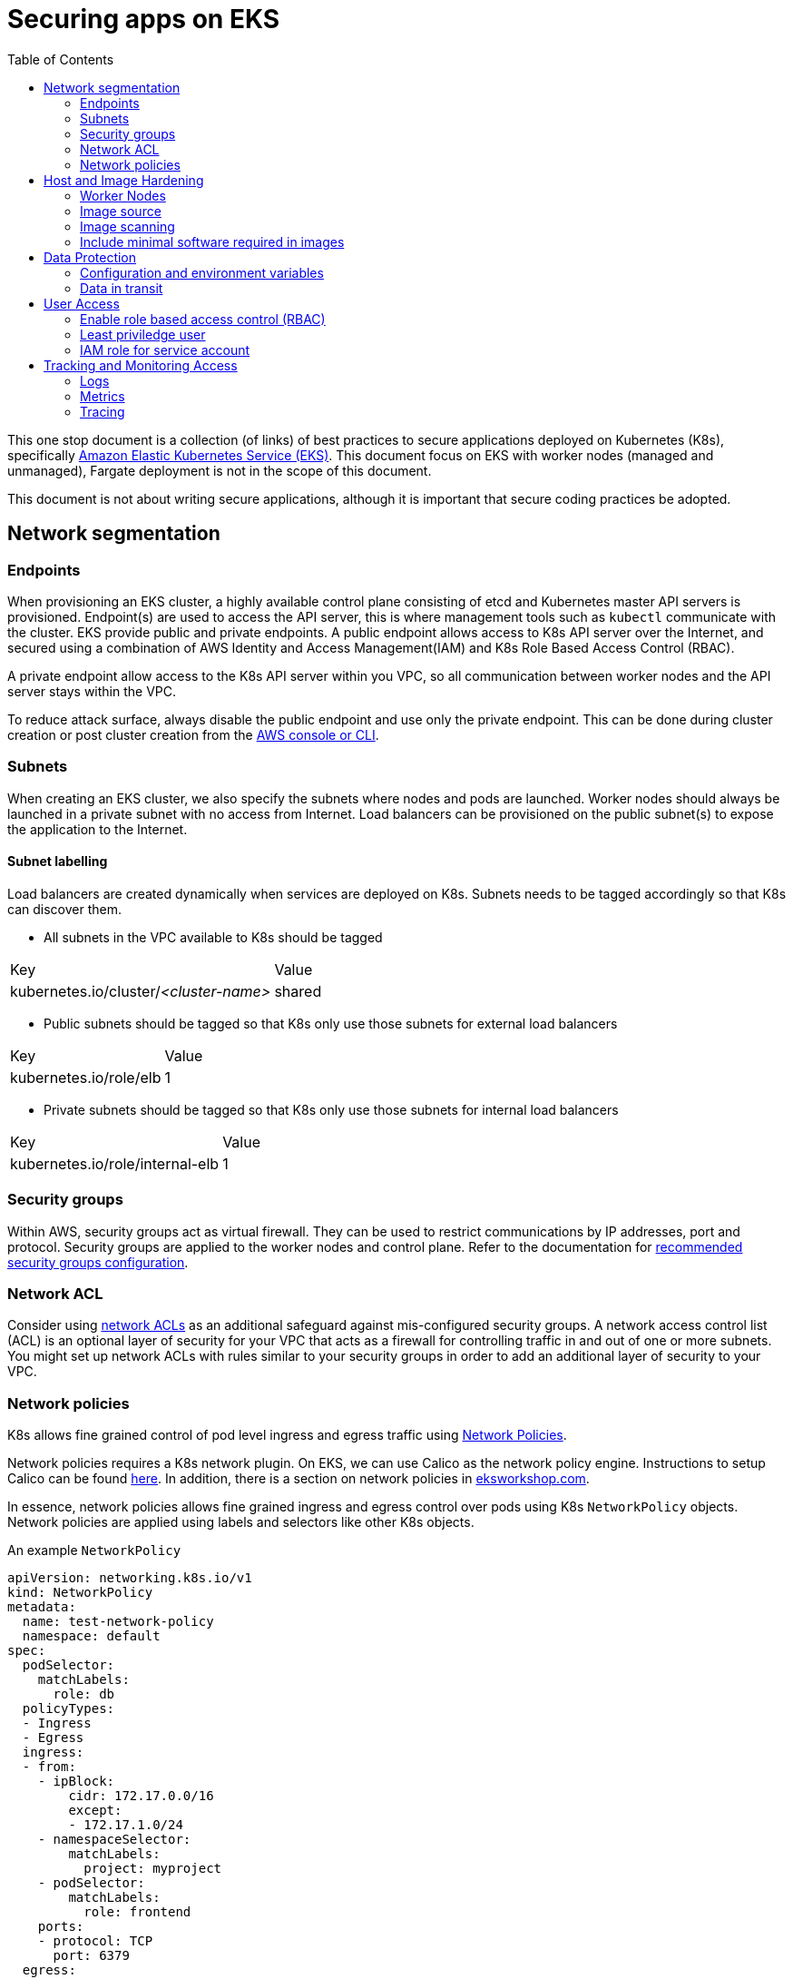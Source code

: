 :icons: font
:imagesdir: ./images
:source-highlighter: coderay
:toc: left

= Securing apps on EKS

This one stop document is a collection (of links) of best practices to secure applications deployed on Kubernetes (K8s), specifically https://aws.amazon.com/eks/[Amazon Elastic Kubernetes Service (EKS)]. This document focus on EKS with worker nodes (managed and unmanaged), Fargate deployment is not in the scope of this document.

This document is not about writing secure applications, although it is important that secure coding practices be adopted.

== Network segmentation

=== Endpoints

When provisioning an EKS cluster, a highly available control plane consisting of etcd and Kubernetes master API servers is provisioned. Endpoint(s) are used to access the API server, this is where management tools such as `kubectl` communicate with the cluster. EKS provide public and private endpoints. A public endpoint allows access to K8s API server over the Internet, and secured using a combination of AWS Identity and Access Management(IAM) and K8s Role Based Access Control (RBAC).

A private endpoint allow access to the K8s API server within you VPC, so all communication between worker nodes and the API server stays within the VPC.

To reduce attack surface, always disable the public endpoint and use only the private endpoint. This can be done during cluster creation or 
post cluster creation from the https://docs.aws.amazon.com/eks/latest/userguide/cluster-endpoint.html[AWS console or CLI].

=== Subnets

When creating an EKS cluster, we also specify the subnets where nodes and pods are launched. Worker nodes should always be launched in a private subnet with no access from Internet. Load balancers can be provisioned on the public subnet(s) to expose the application to the Internet.

==== Subnet labelling

Load balancers are created dynamically when services are deployed on K8s. Subnets needs to be tagged accordingly so that K8s can discover them.

* All subnets in the VPC available to K8s should be tagged
|===
| Key | Value
| kubernetes.io/cluster/_<cluster-name>_ | shared
|===

* Public subnets should be tagged so that K8s only use those subnets for external load balancers
|===
| Key | Value
| kubernetes.io/role/elb | 1
|===

* Private subnets should be tagged so that K8s only use those subnets for internal load balancers
|===
| Key | Value
| kubernetes.io/role/internal-elb | 1
|===

=== Security groups

Within AWS, security groups act as virtual firewall. They can be used to restrict communications by IP addresses, port and protocol. Security groups are applied to the worker nodes and control plane. Refer to the documentation for https://docs.aws.amazon.com/eks/latest/userguide/sec-group-reqs.html[recommended security groups configuration].

=== Network ACL

Consider using https://docs.aws.amazon.com/vpc/latest/userguide/vpc-network-acls.html[network ACLs] as an additional safeguard against mis-configured security groups. A network access control list (ACL) is an optional layer of security for your VPC that acts as a firewall for controlling traffic in and out of one or more subnets. You might set up network ACLs with rules similar to your security groups in order to add an additional layer of security to your VPC.

=== Network policies

K8s allows fine grained control of pod level ingress and egress traffic using https://kubernetes.io/docs/concepts/services-networking/network-policies/[Network Policies].

Network policies requires a K8s network plugin. On EKS, we can use Calico as the network policy engine. Instructions to setup Calico can be found https://docs.aws.amazon.com/eks/latest/userguide/calico.html[here]. In addition, there is a section on network policies in https://eksworkshop.com/beginner/120_network-policies/[eksworkshop.com].

In essence, network policies allows fine grained ingress and egress control over pods using K8s `NetworkPolicy` objects. Network policies are applied using labels and selectors like other K8s objects.

An example `NetworkPolicy`
[source,yaml]
----
apiVersion: networking.k8s.io/v1
kind: NetworkPolicy
metadata:
  name: test-network-policy
  namespace: default
spec:
  podSelector:
    matchLabels:
      role: db
  policyTypes:
  - Ingress
  - Egress
  ingress:
  - from:
    - ipBlock:
        cidr: 172.17.0.0/16
        except:
        - 172.17.1.0/24
    - namespaceSelector:
        matchLabels:
          project: myproject
    - podSelector:
        matchLabels:
          role: frontend
    ports:
    - protocol: TCP
      port: 6379
  egress:
  - to:
    - ipBlock:
        cidr: 10.0.0.0/24
    ports:
    - protocol: TCP
      port: 5978
----

NOTE: `NetworkPolicy` has no effect unless a network plugin that supports `NetworkPolicy` is installed.

== Host and Image Hardening

=== Worker Nodes

EKS worker nodes runs on container optimized Amazon Machine Images (AMI). These operating systems do not contain additional libraries that are not essential for container deployments, and as a result helps to minimize attack vectors. 

Customers are responsible for maintaining compliance of all configurations and functions at the operating system, network, and application layers. 

https://docs.aws.amazon.com/eks/latest/userguide/managed-node-groups.html[Managed node groups] makes it more convenient to provision and manage the lifecycle of nodes, it is the customer's responsibility to initiate an update.

If additional monitoring or management agents are required for the worker nodes, they should be packaged as K8s daemonsets with the necessary host access privileges.

=== Image source

Always verify source of images. Only use container images from trusted sources. Import verified/approved external images into a private registry and configure K8s cluster to pull images from the private registry only. Apply access control to the private registry to ensure all updates are authorized and auditable. 

=== Image scanning

Images should be scanned to identify potential vulnerabilities. There are commercial and open source tools for container image scanning. When using Amazon Elastic Container Registry (ECR), be sure to configure ECR to https://docs.aws.amazon.com/AmazonECR/latest/userguide/image-scanning.html#scanning-repository[scan images on push].

On top of static scanning, consider enabling dynamic scanning, so it's possible to identify vulnerabilities for containers running in test, QA or production environments, making it possible to catch vulnerabilities introduced by software installed post-build as well as zero-days. For dynamic (or runtime) container security, there us an array of options available, provided by third parties, from open source solutions such as https://falco.org/[CNCF Falco] to commercial offerings by including https://www.aquasec.com/products/aqua-cloud-native-security-platform/[Aqua Security], https://www.trendmicro.com/aws/features/[Trend Micro], and https://www.twistlock.com/solutions/aws-security/[Twistlock].

=== Include minimal software required in images

Prefer minimal  images. The less software installed in the container image, the less chance of it containing vulnerabilities. By preferring minimal images that bundle only the necessary system tools and libraries required to run your project, you are also minimizing the attack surface for attackers.

When building application images, consider using https://docs.docker.com/develop/develop-images/multistage-build/[multi-stage build] such that packages and tools required for compiling and dependencies required for testing etc. are not included in the production image.

== Data Protection

Workloads that contain sensitive data, such as cardholder data, should secure all storage of data. Storage of data should be on secure file stores or databases and not onto the underlying container host. System architects should be mindful of volume mounts and sharing of data between containers, such as host file systems and temporary storage.

=== Configuration and environment variables

Sensitive data and environment variables, for example database connection strings that are contained within container build files, should be secured. AWS Secrets Manager and AWS Systems Manager Parameter Store are two services that can be used to secure sensitive data within container build files. Applications can use AWS APIs to retreive the parameters and secrets during runtime given the right IAM access. This https://github.com/aws-samples/aws-workshop-for-kubernetes/tree/master/04-path-security-and-networking/401-configmaps-and-secrets#configuration-data-and-secrets-using-aws-parameter-store[quick start] contains samples of how this can be done.

There are also solutions that provide integration between K8s and Secrets Manager, such as https://www.godaddy.com/engineering/2019/04/16/kubernetes-external-secrets/["external secrets" by GoDaddy], and commercial solution such as https://www.hashicorp.com/blog/injecting-vault-secrets-into-kubernetes-pods-via-a-sidecar/[Hashicorp vault] to externalize parameters and secrets in secure store.

=== Data in transit

Sensitive information must be encrypted during transmission over open, public networks. In EKS, all control plane requests are over TLS. At the data layer, expose services using load balancer (by using `LoadBalancer` service type) or using an https://docs.aws.amazon.com/eks/latest/userguide/alb-ingress.html[ALB ingress controller] to take advantage of integration with https://aws.amazon.com/certificate-manager/[AWS Certificate Manager].

EKS load-balanced service integrates with AWS Certificate Manager by specifying the certificate ARN in the `Service` object using the `service.beta.kubernetes.io/aws-load-balancer-ssl-cert` annotation. There is a https://aws.amazon.com/premiumsupport/knowledge-center/terminate-https-traffic-eks-acm/[knowledge base article on this].

ALB ingress controller integrates with AWS Certificate Manager by specifying the certificate ARN in the `Ingress` object with the https://kubernetes-sigs.github.io/aws-alb-ingress-controller/guide/ingress/annotation/#certificate-arn[ `alb.ingress.kubernetes.io/certificate-arn` annotation].

Amazon Application Load Balancer also support use of the integrated AWS Web Application Firewall (WAF) to secure communications at the application-layer. The AWS WAF protects applications and APIs against common web exploits like those identified within the OWASP Top 10. Use the `alb.ingress.kubernetes.io/waf-acl-id` annotation on the `Ingress` object to specify the identifier for the Amazon WAF web access control list.

== User Access

=== Enable role based access control (RBAC)

Use https://kubernetes.io/docs/reference/access-authn-authz/rbac/[K8s RBAC] to authorize access to K8s cluster. In EKS, K8s roles can be mapped to IAM users and roles. Different IAM roles should be created for each cluster for better segregation. 

=== Least priviledge user

Container images should be run with non-privileged user accounts. When a `Dockerfile` do not specify a `USER`, it defaults to `root`. This means that a compromised container service may extend root privileges to an attacker who may use the elevated access to further exploit the underlying host. 

Most applications do not require `root` permission. Reduce the exposure by creating a dedicated user and group in the Docker image for the application.

=== IAM role for service account

In K8s, service accounts are used to provide an identity for pods. Pods that want to interact with the API server will authenticate with a particular service account. Since Sept 2019, EKS added the ability to map service accounts to IAM roles. When applying service accounts to deployments, pods can assume IAM roles at runtime to access AWS resources such as S3 buckets, DynamoDB, etc.

IAM role for service account requires https://docs.aws.amazon.com/eks/latest/userguide/enable-iam-roles-for-service-accounts.html[setting up an OIDC indentity provider in IAM]. There is also a https://eksworkshop.com/beginner/110_irsa/[lab in eksworkshop.com] on this topic.

== Tracking and Monitoring Access

Leverage AWS event log services to establish event log monitoring at the network, host, and container.  Enable VPC Flow logs to capture network traffic that details packet information, such as the protocol, port, and source and destination address information.

=== Logs

==== Control plane logs

EKS does not enable cluster control plane logs by default (because there's https://aws.amazon.com/cloudwatch/pricing/[cost] involved). For production clusters, it is important to enable these logs. Control plane logs can be enabled from the AWS Console, CLI or APIs, as described https://docs.aws.amazon.com/eks/latest/userguide/control-plane-logs.html[here].

==== Application logs

When running containers at scale, especially when adopting a microservice approach, it is important to have a logging infrastucture to aggregate logs from different deployments.

In K8s community, the most common solution is the EFK stack. Here's a https://eksworkshop.com/intermediate/230_logging/[guide on EFK at eksworkshop.com].

For an AWS based serverless solution, we can also https://aws.amazon.com/blogs/opensource/centralized-container-logging-fluent-bit/[ship logs to S3 via Kinesis Firehose and query using Athena].

=== Metrics

Similar to logging, there are multiple options for metrics. https://prometheus.io/docs/introduction/overview/[Prometheus] + https://grafana.com/[Grafana] is a popular open-source solution. Amazon EKS Workshop has a guide on https://eksworkshop.com/intermediate/240_monitoring/[monitoring using Prometheus and Grafana on EKS]. There are also commercial solutions from Datadog, Dynatrace, New Relic, etc.

==== Container insights

https://docs.aws.amazon.com/AmazonCloudWatch/latest/monitoring/deploy-container-insights-EKS.html[CloudWatch Container Insights] is the AWS offerring for containers metrics. This guide on EKS Workshop demonstrates https://eksworkshop.com/intermediate/250_cloudwatch_container_insights/[how to setup and use Container Insights to monitor an EKS cluster].

=== Tracing

Tracing is important to gain visiblity on distributed transactions typical of microservices architecture. This usually involves injecting context information to corelate the different steps of a request. Popular open-source solution includes https://www.jaegertracing.io/[Jaeger] and https://zipkin.io/[Zipkin].

AWS provides https://aws.amazon.com/xray/[X-Ray] for tracing. A https://eksworkshop.com/intermediate/245_x-ray/[walk-through is available on EKS workshop].

